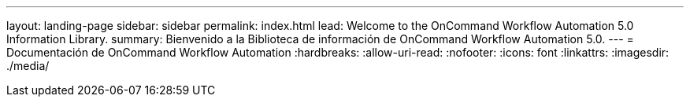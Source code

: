 ---
layout: landing-page 
sidebar: sidebar 
permalink: index.html 
lead: Welcome to the OnCommand Workflow Automation 5.0 Information Library. 
summary: Bienvenido a la Biblioteca de información de OnCommand Workflow Automation 5.0. 
---
= Documentación de OnCommand Workflow Automation
:hardbreaks:
:allow-uri-read: 
:nofooter: 
:icons: font
:linkattrs: 
:imagesdir: ./media/


